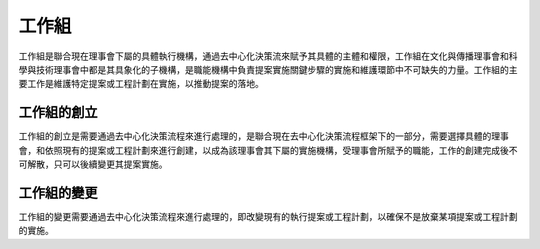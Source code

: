 工作組
=========
工作組是聯合現在理事會下屬的具體執行機構，通過去中心化決策流來賦予其具體的主體和權限，工作組在文化與傳播理事會和科學與技術理事會中都是其具象化的子機構，是職能機構中負責提案實施關鍵步驟的實施和維護環節中不可缺失的力量。工作組的主要工作是維護特定提案或工程計劃在實施，以推動提案的落地。

工作組的創立
--------------
工作組的創立是需要通過去中心化決策流程來進行處理的，是聯合現在去中心化決策流程框架下的一部分，需要選擇具體的理事會，和依照現有的提案或工程計劃來進行創建，以成為該理事會其下屬的實施機構，受理事會所賦予的職能，工作的創建完成後不可解散，只可以後續變更其提案實施。

工作組的變更
----------------
工作組的變更需要通過去中心化決策流程來進行處理的，即改變現有的執行提案或工程計劃，以確保不是放棄某項提案或工程計劃的實施。